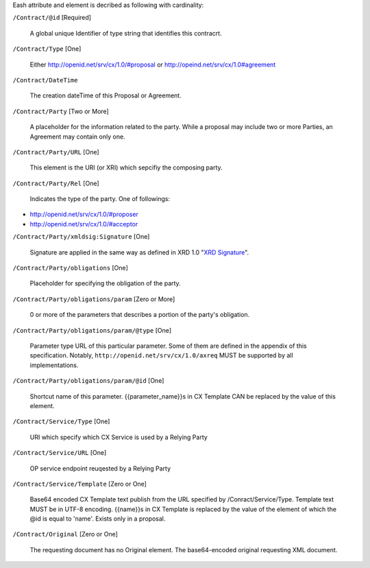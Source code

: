 ﻿Eash attribute and element is decribed as following with cardinality:

``/Contract/@id`` [Required]

 A global unique Identifier of type string that identifies this contracrt. 

``/Contract/Type`` [One] 

 Either http://openid.net/srv/cx/1.0/#proposal or http://opeind.net/srv/cx/1.0#agreement

``/Contract/DateTime`` 

 The creation dateTime of this Proposal or Agreement. 

``/Contract/Party`` [Two or More]

 A placeholder for the information related to the party.  While a proposal may include two or more Parties, an Agreement may contain only one. 

``/Contract/Party/URL`` [One]

 This element is the URI (or XRI) which sepcifiy the composing party.

``/Contract/Party/Rel`` [One]

 Indicates the type of the party. One of followings:

- http://openid.net/srv/cx/1.0/#proposer
- http://openid.net/srv/cx/1.0/#acceptor


``/Contract/Party/xmldsig:Signature`` [One]

 Signature are applied in the same way as defined in XRD 1.0 "`XRD Signature`_".

.. _`XRD Signature`: http://www.oasis-open.org/apps/group_public/download.php/35274/xrd-1.0-wd10.html#signature

``/Contract/Party/obligations`` [One]

 Placeholder for specifying the obligation of the party. 

``/Contract/Party/obligations/param`` [Zero or More]

 0 or more of the parameters that describes a portion of the party's obligation. 

``/Contract/Party/obligations/param/@type`` [One]

 Parameter type URL of this particular parameter.  Some of them are defined in the appendix of this specification. 
 Notably, ``http://openid.net/srv/cx/1.0/axreq`` MUST be supported by all implementations. 

``/Contract/Party/obligations/param/@id`` [One]

 Shortcut name of this parameter.  {{parameter_name}}s in CX Template CAN be replaced by the value of this element.


``/Contract/Service/Type`` [One]

 URI which specify which CX Service is used by a  Relying Party

``/Contract/Service/URL`` [One]

 OP service endpoint reuqested by a Relying Party

``/Contract/Service/Template`` [Zero or One] 

 Base64 encoded CX Template text publish from the URL specified by /Conract/Service/Type. 
 Template text MUST be in UTF-8 encoding. 
 {{name}}s in CX Template is replaced by the value of the element of which the @id is equal to 'name'.  
 Exists only in a proposal. 

``/Contract/Original`` [Zero or One]

 The requesting document has no Original element.
 The base64-encoded original requesting XML document.
